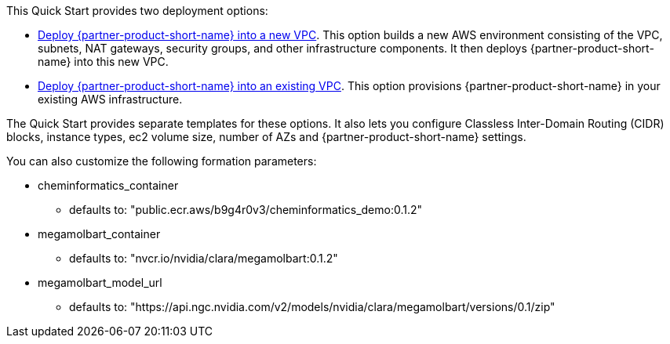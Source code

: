 // Edit this placeholder text to accurately describe your architecture.

This Quick Start provides two deployment options:

* http://qs_launch_permalink[Deploy {partner-product-short-name} into a new VPC]. This option builds a new AWS environment consisting of the VPC, subnets, NAT gateways, security groups, and other infrastructure components. It then deploys {partner-product-short-name} into this new VPC.
* http://qs_launch_permalink[Deploy {partner-product-short-name} into an existing VPC]. This option provisions {partner-product-short-name} in your existing AWS infrastructure.

The Quick Start provides separate templates for these options. It also lets you configure Classless Inter-Domain Routing (CIDR) blocks, instance types, ec2 volume size, number of AZs and {partner-product-short-name} settings.

You can also customize the following formation parameters:

* cheminformatics_container
** defaults to: "public.ecr.aws/b9g4r0v3/cheminformatics_demo:0.1.2"
* megamolbart_container
** defaults to: "nvcr.io/nvidia/clara/megamolbart:0.1.2"
* megamolbart_model_url
** defaults to: "https://api.ngc.nvidia.com/v2/models/nvidia/clara/megamolbart/versions/0.1/zip"